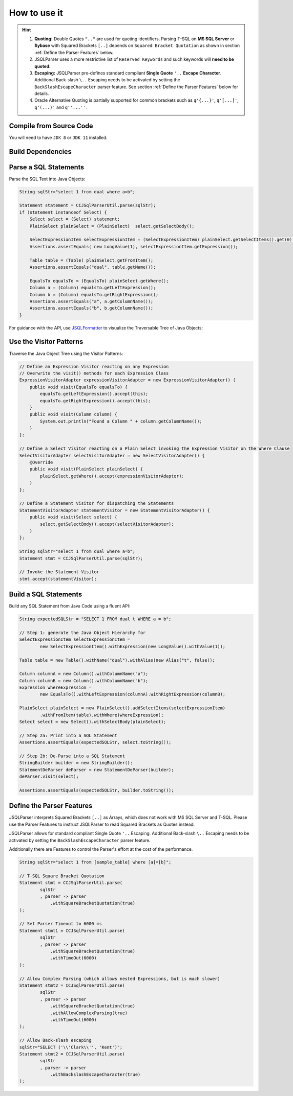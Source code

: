 ******************************
How to use it
******************************

.. hint::

    1) **Quoting:** Double Quotes ``".."`` are used for quoting identifiers. Parsing T-SQL on **MS SQL Server** or **Sybase** with Squared Brackets ``[..]`` depends on ``Squared Bracket Quotation`` as shown in section :ref:`Define the Parser Features` below.

    2) JSQLParser uses a more restrictive list of ``Reserved Keywords`` and such keywords will **need to be quoted**.

    3) **Escaping:** JSQLParser pre-defines standard compliant **Single Quote** ``'..`` **Escape Character**. Additional Back-slash ``\..`` Escaping needs to be activated by setting the ``BackSlashEscapeCharacter`` parser feature. See section :ref:`Define the Parser Features` below for details.

    4) Oracle Alternative Quoting is partially supported for common brackets such as ``q'{...}'``, ``q'[...]'``, ``q'(...)'`` and ``q''...''``.


Compile from Source Code
==============================

You will need to have ``JDK 8`` or ``JDK 11`` installed.

.. tabs::

  .. tab:: Maven

    .. code-block:: shell

            git clone https://github.com/JSQLParser/JSqlParser.git
            cd jsqlformatter
            mvn install

  .. tab:: Gradle

      .. code-block:: shell
    
            git clone https://github.com/JSQLParser/JSqlParser.git
            cd jsqlformatter
            gradle build



Build Dependencies
==============================

.. tabs::


  .. tab:: Maven Release

        .. code-block:: xml
            :substitutions:

            <dependency>
                <groupId>com.github.jsqlparser</groupId>
                <artifactId>jsqlparser</artifactId>
                <version>|JSQLPARSER_VERSION|</version>
            </dependency>

  .. tab:: Maven Snapshot

        .. code-block:: xml
            :substitutions:
 
            <repositories>
                <repository>
                    <id>jsqlparser-snapshots</id>
                    <snapshots>
                        <enabled>true</enabled>
                    </snapshots>
                    <url>https://oss.sonatype.org/content/groups/public/</url>
                </repository>
            </repositories>
            <dependency>
                <groupId>com.github.jsqlparser</groupId>
                <artifactId>jsqlparser</artifactId>
                <version>|JSQLPARSER_SNAPSHOT_VERSION|</version>
            </dependency>

  .. tab:: Gradle Stable

        .. code-block:: groovy
            :substitutions:

            repositories {
                mavenCentral()
            }

            dependencies {
                implementation 'com.github.jsqlparser:jsqlparser:|JSQLPARSER_VERSION|'
            }

  .. tab:: Gradle Snapshot

        .. code-block:: groovy
            :substitutions:

            repositories {
                maven {
                    url = uri('https://oss.sonatype.org/content/groups/public/')
                }
            }

            dependencies {
                implementation 'com.github.jsqlparser:jsqlparser:|JSQLPARSER_SNAPSHOT_VERSION|'
            }


Parse a SQL Statements
==============================			

Parse the SQL Text into Java Objects:

.. code-block:: java

    String sqlStr="select 1 from dual where a=b";

    Statement statement = CCJSqlParserUtil.parse(sqlStr);
    if (statement instanceof Select) {
        Select select = (Select) statement;
        PlainSelect plainSelect = (PlainSelect)  select.getSelectBody();

        SelectExpressionItem selectExpressionItem = (SelectExpressionItem) plainSelect.getSelectItems().get(0);
        Assertions.assertEquals( new LongValue(1), selectExpressionItem.getExpression());

        Table table = (Table) plainSelect.getFromItem();
        Assertions.assertEquals("dual", table.getName());

        EqualsTo equalsTo = (EqualsTo) plainSelect.getWhere();
        Column a = (Column) equalsTo.getLeftExpression();
        Column b = (Column) equalsTo.getRightExpression();
        Assertions.assertEquals("a", a.getColumnName());
        Assertions.assertEquals("b", b.getColumnName());
    }


For guidance with the API, use `JSQLFormatter <http://jsqlformatter.manticore-projects.com>`_ to visualize the Traversable Tree of Java Objects:

.. raw:: html

    <div class="highlight">
    <pre>
    SQL Text
     └─<font color="#739FCF"><b>Statements</b></font>: <font color="#836B00">net.sf.jsqlparser.statement.select.Select</font>
        └─<font color="#739FCF"><b>selectBody</b></font>: <font color="#836B00">net.sf.jsqlparser.statement.select.PlainSelect</font>
           ├─<font color="#739FCF"><b>selectItems</b></font> -&gt; Collection&lt;<font color="#836B00">SelectExpressionItem</font>&gt;
           │  └─<font color="#739FCF"><b>selectItems</b></font>: <font color="#836B00">net.sf.jsqlparser.statement.select.SelectExpressionItem</font>
           │     └─<font color="#739FCF"><b>LongValue</b></font>: <font color="#836B00">1</font>
           ├─<font color="#739FCF"><b>Table</b></font>: <font color="#836B00">dual</font>
           └─<font color="#739FCF"><b>where</b></font>: <font color="#836B00">net.sf.jsqlparser.expression.operators.relational.EqualsTo</font>
              ├─<font color="#739FCF"><b>Column</b></font>: <font color="#836B00">a</font>
              └─<font color="#739FCF"><b>Column</b></font>: <font color="#836B00">b</font>
   </pre>
   </div>


Use the Visitor Patterns
==============================

Traverse the Java Object Tree using the Visitor Patterns:

.. code-block:: java

    // Define an Expression Visitor reacting on any Expression
    // Overwrite the visit() methods for each Expression Class
    ExpressionVisitorAdapter expressionVisitorAdapter = new ExpressionVisitorAdapter() {
        public void visit(EqualsTo equalsTo) {
            equalsTo.getLeftExpression().accept(this);
            equalsTo.getRightExpression().accept(this);
        }
        public void visit(Column column) {
            System.out.println("Found a Column " + column.getColumnName());
        }
    };

    // Define a Select Visitor reacting on a Plain Select invoking the Expression Visitor on the Where Clause
    SelectVisitorAdapter selectVisitorAdapter = new SelectVisitorAdapter() {
        @Override
        public void visit(PlainSelect plainSelect) {
            plainSelect.getWhere().accept(expressionVisitorAdapter);
        }
    };

    // Define a Statement Visitor for dispatching the Statements
    StatementVisitorAdapter statementVisitor = new StatementVisitorAdapter() {
        public void visit(Select select) {
            select.getSelectBody().accept(selectVisitorAdapter);
        }
    };

    String sqlStr="select 1 from dual where a=b";
    Statement stmt = CCJSqlParserUtil.parse(sqlStr);

    // Invoke the Statement Visitor
    stmt.accept(statementVisitor);


Build a SQL Statements
==============================

Build any SQL Statement from Java Code using a fluent API:

.. code-block:: java

    String expectedSQLStr = "SELECT 1 FROM dual t WHERE a = b";

    // Step 1: generate the Java Object Hierarchy for
    SelectExpressionItem selectExpressionItem =
            new SelectExpressionItem().withExpression(new LongValue().withValue(1));

    Table table = new Table().withName("dual").withAlias(new Alias("t", false));

    Column columnA = new Column().withColumnName("a");
    Column columnB = new Column().withColumnName("b");
    Expression whereExpression =
            new EqualsTo().withLeftExpression(columnA).withRightExpression(columnB);

    PlainSelect plainSelect = new PlainSelect().addSelectItems(selectExpressionItem)
            .withFromItem(table).withWhere(whereExpression);
    Select select = new Select().withSelectBody(plainSelect);

    // Step 2a: Print into a SQL Statement
    Assertions.assertEquals(expectedSQLStr, select.toString());

    // Step 2b: De-Parse into a SQL Statement
    StringBuilder builder = new StringBuilder();
    StatementDeParser deParser = new StatementDeParser(builder);
    deParser.visit(select);

    Assertions.assertEquals(expectedSQLStr, builder.toString());


Define the Parser Features
==============================

JSQLParser interprets Squared Brackets ``[..]`` as Arrays, which does not work with MS SQL Server and T-SQL. Please use the Parser Features to instruct JSQLParser to read Squared Brackets as Quotes instead.

JSQLParser allows for standard compliant Single Quote ``'..`` Escaping. Additional Back-slash ``\..`` Escaping needs to be activated by setting the ``BackSlashEscapeCharacter`` parser feature.

Additionally there are Features to control the Parser's effort at the cost of the performance.

.. code-block:: java

    String sqlStr="select 1 from [sample_table] where [a]=[b]";

    // T-SQL Square Bracket Quotation
    Statement stmt = CCJSqlParserUtil.parse(
            sqlStr
            , parser -> parser
                .withSquareBracketQuotation(true)
    );

    // Set Parser Timeout to 6000 ms
    Statement stmt1 = CCJSqlParserUtil.parse(
            sqlStr
            , parser -> parser
                .withSquareBracketQuotation(true)
                .withTimeOut(6000)
    );

    // Allow Complex Parsing (which allows nested Expressions, but is much slower)
    Statement stmt2 = CCJSqlParserUtil.parse(
            sqlStr
            , parser -> parser
                .withSquareBracketQuotation(true)
                .withAllowComplexParsing(true)
                .withTimeOut(6000)
    );

    // Allow Back-slash escaping
    sqlStr="SELECT ('\\'Clark\\'', 'Kent')";
    Statement stmt2 = CCJSqlParserUtil.parse(
            sqlStr
            , parser -> parser
                .withBackslashEscapeCharacter(true)
    );
